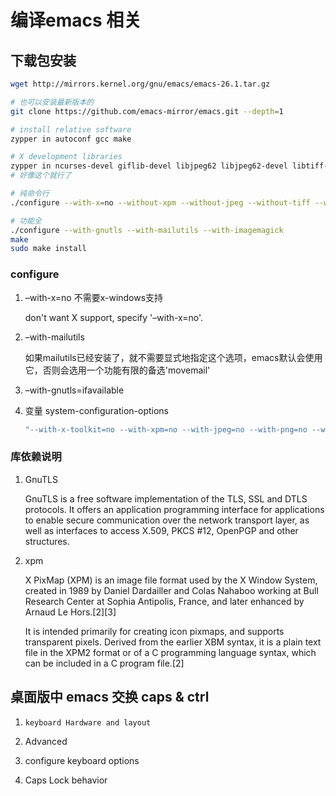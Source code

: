* 编译emacs 相关

** 下载包安装

#+BEGIN_SRC bash
wget http://mirrors.kernel.org/gnu/emacs/emacs-26.1.tar.gz

# 也可以安装最新版本的
git clone https://github.com/emacs-mirror/emacs.git --depth=1

# install relative software
zypper in autoconf gcc make

# X development libraries
zypper in ncurses-devel giflib-devel libjpeg62 libjpeg62-devel libtiff-devel  gtk2-devel libXpm-devel gnutls libgnutls-devel libxml2-devel
# 好像这个就行了

# 纯命令行
./configure --with-x=no --without-xpm --without-jpeg --without-tiff --without-png --without-rsvg --with-x-toolkit=no --without-sound --with-gnutls --with-mailutils

# 功能全
./configure --with-gnutls --with-mailutils --with-imagemagick
make
sudo make install
#+END_SRC


*** configure

**** --with-x=no  不需要x-windows支持

don't want X support, specify '--with-x=no'.

**** --with-mailutils

如果mailutils已经安装了，就不需要显式地指定这个选项，emacs默认会使用它，否则会选用一个功能有限的备选'movemail'

**** --with-gnutls=ifavailable




**** 变量 system-configuration-options

#+BEGIN_SRC bash
"--with-x-toolkit=no --with-xpm=no --with-jpeg=no --with-png=no --with-gif=no --with-tiff=no --with-gnutls=no"
#+END_SRC



*** 库依赖说明

**** GnuTLS

GnuTLS is a free software implementation of the TLS, SSL and DTLS protocols. It offers an application programming interface for applications to enable secure communication over the network transport layer, as well as interfaces to access X.509, PKCS #12, OpenPGP and other structures.


**** xpm

X PixMap (XPM) is an image file format used by the X Window System, created in 1989 by Daniel Dardailler and Colas Nahaboo working at Bull Research Center at Sophia Antipolis, France, and later enhanced by Arnaud Le Hors.[2][3]

It is intended primarily for creating icon pixmaps, and supports transparent pixels. Derived from the earlier XBM syntax, it is a plain text file in the XPM2 format or of a C programming language syntax, which can be included in a C program file.[2]






** 桌面版中 emacs 交换 caps & ctrl

  1. =keyboard Hardware and layout=

  1. Advanced

  1. configure keyboard options

  1. Caps Lock behavior

